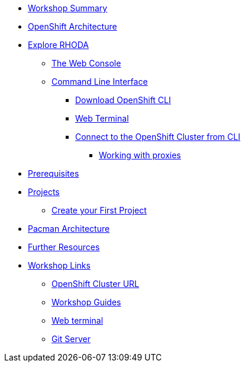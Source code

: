* xref:common-workshop-summary.adoc[Workshop Summary]
* xref:common-environment.adoc[OpenShift Architecture]
* xref:common-explore.adoc[Explore RHODA]
** xref:common-explore.adoc#the_web_console[The Web Console]
** xref:common-explore.adoc#command_line_interface[Command Line Interface]
*** xref:common-explore.adoc#download_openshift_cli[Download OpenShift CLI]
*** xref:common-explore.adoc#use_web_terminal[Web Terminal]
*** xref:common-explore.adoc#connect_to_the_cluster_with_cli[Connect to the OpenShift Cluster from CLI]
**** xref:common-explore.adoc#working_with_proxies[Working with proxies]
* xref:prerequisites.adoc[Prerequisites]
* xref:projects.adoc[Projects]
** xref:projects#create_your_first_project[Create your First Project]
* xref:common-pacman-architecture.adoc[Pacman Architecture]

ifdef::lab[]
* xref:pacman-{lab}.adoc[Pacman {lab-name} App]
** xref:pacman-{lab}.adoc#source_to_image[Background: Source-to-Image (S2I)]
** xref:pacman-{lab}.adoc#creating_java_application[Exercise: Creating a {lab-name} application]
*** xref:pacman-{lab}.adoc#add_to_project[Add to Project]
*** xref:pacman-{lab}.adoc#using_application_code_on_git_server[Using Application Code on a Git Server]
*** xref:pacman-{lab}.adoc#build_code_on_openshift[Build the Code on OpenShift]
* xref:pacman-{lab}-databases.adoc[Connecting to a Database]
** xref:pacman-{lab}-databases.adoc#storage[Background: Storage]
** xref:pacman-{lab}-databases.adoc#ServiceBindings[Background: Service binding libraries]
** xref:pacman-{lab}-databases.adoc#DBaaS[Background: DBaaS & Present Challenges]
** xref:pacman-{lab}-databases.adoc#RHSolution[Background: Red HatSolution]
** xref:pacman-{lab}-databases.adoc#create_mongodb_template[Exercise: Create MongoDB Template]
** xref:pacman-{lab}-databases.adoc#deploy_mongodb[Exercise: Deploy MongoDB]
** xref:pacman-{lab}-databases.adoc#exploring_openshift_magic[Exercise: Exploring OpenShift Magic]
** xref:pacman-{lab}-databases.adoc#data_data_everywhere[Exercise: Data, Data, Everywhere]
** xref:pacman-{lab}-databases.adoc#working_with_labels[Exercise: Working With Labels]
* xref:pacman-application-health.adoc[Application Healthchecks]
** xref:pacman-application-health.adoc#add_health_checks[Exercise: Add Health Checks]
* xref:pacman-{lab}-codechanges-github.adoc[Webhooks with OpenShift]
** xref:pacman-{lab}-codechanges-github.adoc#prerequisite_github_account[Prerequisite: GitHub Account]
** xref:pacman-{lab}-codechanges-github.adoc#webhooks[Webhooks]
** xref:pacman-{lab}-codechanges-github.adoc#webhooks_with_openshift[Webhooks with OpenShift]
** xref:pacman-{lab}-codechanges-github.adoc#configuring_github_webhooks[Exercise: Configuring GitHub Web Hooks]
** xref:pacman-{lab}-codechanges-github.adoc#using_github_webhooks[Exercise: Using GitHub Web Hooks]
* xref:pacman-{lab}-codechanges-github-actions.adoc[GitHub Actions with OpenShift]
** xref:pacman-{lab}-codechanges-github-actions.adoc#disable_github_webhook[Disable GitHub Webhook]
** xref:pacman-{lab}-codechanges-github-actions.adoc#disable_openshift_triggers[Disable OpenShift Triggers]
** xref:pacman-{lab}-codechanges-github-actions.adoc#configure_github_action[Configure GitHub Action]
** xref:pacman-{lab}-codechanges-github-actions.adoc#add_github_action[Add GitHub Action]
** xref:pacman-{lab}-codechanges-github-actions.adoc#enable_openshift_triggers[Enable OpenShift Triggers]
* xref:pacman-{lab}-pipeline.adoc[Continuous Integration and Pipelines]
** xref:pacman-{lab}-pipeline.adoc#install_openshift_pipelines_from_operatorhub[Install OpenShift Pipelines from OperatorHub]
** xref:pacman-{lab}-pipeline.adoc#understanding_tekton[Understanding Tekton]
** xref:pacman-{lab}-pipeline.adoc#create_your_pipeline[Create Your Pipeline]
** xref:pacman-{lab}-pipeline.adoc#run_the_pipeline[Run the Pipeline]
* xref:pacman-{lab}-pipeline-codechanges-github.adoc[Webhooks with Pipelines]
** xref:pacman-{lab}-pipeline-codechanges-github.adoc#prerequisite_github_account[Prerequisite: GitHub Account]
** xref:pacman-{lab}-pipeline-codechanges-github.adoc#webhooks[Web Hooks]
** xref:pacman-{lab}-pipeline-codechanges-github.adoc#adding_triggers_to_your_pipeline[Adding Triggers to your Pipeline]
** xref:pacman-{lab}-pipeline-codechanges-github.adoc#configuring_github_webhooks[Exercise: Configuring GitHub Web Hooks]
** xref:pacman-{lab}-pipeline-codechanges-github.adoc#using_github_webhooks[Exercise: Using GitHub Web Hooks]
endif::[]
//* xref:mlbparks-templates.adoc[MLBParks App]
//** xref:mlbparks-templates.adoc#instantiate_template[Exercise: Instantiate a Template]
//* xref:mlbparks-binary-build.adoc[Binary Builds]
//** xref:mlbparks-binary-build.adoc#moving_on_from_s2i[Moving on From S2I]
//** xref:mlbparks-binary-build.adoc#fast_iterative_code_change_using_binary_deploy[Fast Iterative Code Change Using Binary Deploy]
//** xref:mlbparks-binary-build.adoc#using_binary_deployment[Exercise: Using Binary Deployment]
//*** xref:mlbparks-binary-build.adoc#clone_source[Clone source]
//*** xref:mlbparks-binary-build.adoc#setup_the_build_of_the_war_file[Setup the Build of the WAR file]
//*** xref:mlbparks-binary-build.adoc#clone_change[Clone change]
//*** xref:mlbparks-binary-build.adoc#doing_the_binary_build[Doing the Binary Build]
//* xref:mlbparks-debugging.adoc[Debugging Apps]
//** xref:mlbparks-debugging.adoc#port_forwading_and_debugging[Background: Port Forwarding and Debugging]
//** xref:mlbparks-debugging.adoc#enabling_debugging_in_eap_on_openshift[Exercise: Enabling Debugging in EAP on OpenShift]
//** xref:mlbparks-debugging.adoc#port-forwarding_from_svc_to_our_local_machine[Exercise: Port-Forwarding from a Service to our local machine]
//** xref:mlbparks-debugging.adoc#setting_up_remote_debugging[Attaching a Remote Debugger]
//** xref:mlbparks-debugging.adoc#port-forwarding_from_pod_to_our_local_machine[Exercise: Port-Forwarding from the pod to our local machine]
* xref:common-further-resources.adoc[Further Resources]
* xref:common-workshop-links.adoc[Workshop Links]
** xref:common-workshop-links.adoc#openshift_cluster_url[OpenShift Cluster URL]
** xref:common-workshop-links.adoc#workshop_guides[Workshop Guides]
** xref:common-workshop-links.adoc#web_terminal[Web terminal]
** xref:common-workshop-links.adoc#git_server[Git Server]
